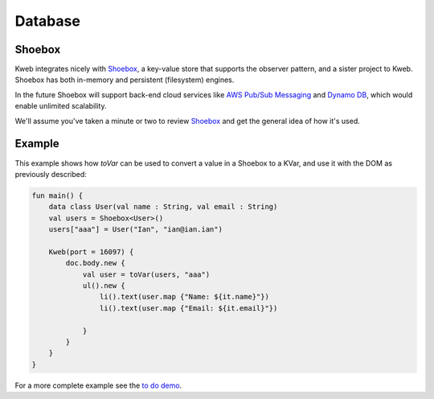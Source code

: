 ========
Database
========

Shoebox
-------

Kweb integrates nicely with `Shoebox <https://github.com/kwebio/shoebox>`_, a key-value store that supports the
observer pattern, and a sister project to Kweb.  Shoebox has both in-memory and persistent (filesystem) engines.

In the future Shoebox will support back-end cloud services like `AWS Pub/Sub Messaging <https://aws.amazon.com/pub-sub-messaging/>`_
and `Dynamo DB <https://aws.amazon.com/dynamodb/>`_, which would enable unlimited scalability.

We'll assume you've taken a minute or two to review `Shoebox <https://github.com/kwebio/shoebox>`_ and get the
general idea of how it's used.

Example
-------

This example shows how *toVar* can be used to convert a value in a Shoebox to a KVar, and use it with the DOM as
previously described:

.. code-block:: kotlin

    fun main() {
        data class User(val name : String, val email : String)
        val users = Shoebox<User>()
        users["aaa"] = User("Ian", "ian@ian.ian")

        Kweb(port = 16097) {
            doc.body.new {
                val user = toVar(users, "aaa")
                ul().new {
                    li().text(user.map {"Name: ${it.name}"})
                    li().text(user.map {"Email: ${it.email}"})

                }
            }
        }
    }

For a more complete example see the `to do demo <https://github.com/kwebio/core/tree/master/src/main/kotlin/io/kweb/demos/todo>`_.